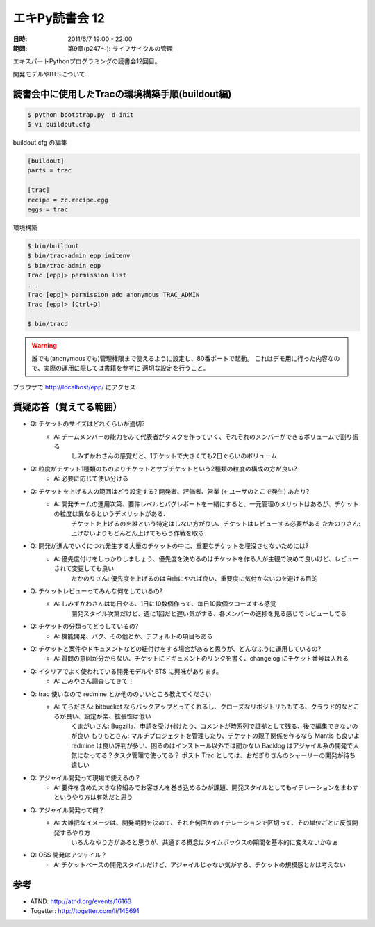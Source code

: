 ===================
エキPy読書会 12
===================

:日時: 2011/6/7 19:00 - 22:00
:範囲: 第9章(p247～): ライフサイクルの管理

エキスパートPythonプログラミングの読書会12回目。

開発モデルやBTSについて.

読書会中に使用したTracの環境構築手順(buildout編)
==================================================

.. code-block:: bash

    $ python bootstrap.py -d init
    $ vi buildout.cfg

buildout.cfg の編集

.. code-block:: init

    [buildout]
    parts = trac

    [trac]
    recipe = zc.recipe.egg
    eggs = trac

環境構築

.. code-block:: bash

    $ bin/buildout
    $ bin/trac-admin epp initenv
    $ bin/trac-admin epp
    Trac [epp]> permission list
    ...
    Trac [epp]> permission add anonymous TRAC_ADMIN
    Trac [epp]> [Ctrl+D]

    $ bin/tracd

.. warning::

    誰でも(anonymousでも)管理権限まで使えるように設定し、80番ポートで起動。
    これはデモ用に行った内容なので、実際の運用に際しては書籍を参考に
    適切な設定を行うこと。

ブラウザで http://localhost/epp/ にアクセス



質疑応答（覚えてる範囲）
========================

* Q: チケットのサイズはどれくらいが適切?
    * A: チームメンバーの能力をみて代表者がタスクを作っていく、それぞれのメンバーができるボリュームで割り振る
         しみずかわさんの感覚だと、1チケットで大きくても2日ぐらいのボリューム

* Q: 粒度がチケット1種類のものよりチケットとサブチケットという2種類の粒度の構成の方が良い?
    * A: 必要に応じて使い分ける

* Q: チケットを上げる人の範囲はどう設定する? 開発者、評価者、営業 (←ユーザのとこで発生) あたり?
    * A: 開発チームの運用次第、要件レベルとバグレポートを一緒にすると、一元管理のメリットはあるが、チケットの粒度は異なるというデメリットがある、
         チケットを上げるのを誰という特定はしない方が良い、チケットはレビューする必要がある
         たかのりさん: 上げないよりもどんどん上げてもらう作戦を取る

* Q: 開発が進んでいくにつれ発生する大量のチケットの中に、重要なチケットを埋没させないためには?
    * A: 優先度付けをしっかりしましょう、優先度を決めるのはチケットを作る人が主観で決めて良いけど、レビューされて変更しても良い
         たかのりさん: 優先度を上げるのは自由にやれば良い、重要度に気付かないのを避ける目的

* Q: チケットレビューってみんな何をしているの?
    * A: しみずかわさんは毎日やる、1日に10数個作って、毎日10数個クローズする感覚
         開発スタイル次第だけど、週に1回だと遅い気がする、各メンバーの進捗を見る感じでレビューしてる

* Q: チケットの分類ってどうしているの?
    * A: 機能開発、バグ、その他とか、デフォルトの項目もある

* Q: チケットと案件やドキュメントなどの紐付けをする場合があると思うが、どんなふうに運用しているの?
    * A: 質問の意図が分からない、チケットにドキュメントのリンクを書く、changelog にチケット番号は入れる

* Q: イタリアでよく使われている開発モデルや BTS に興味があります。
    * A: こみやさん調査してきて！

* Q: trac 使いなので redmine とか他ののいいところ教えてください
    * A: てらださん: bitbucket ならバックアップとってくれるし、クローズなリポジトリももてる、クラウド的なところが良い、設定が楽、拡張性は低い
         くまがいさん: Bugzilla、申請を受け付けたり、コメントが時系列で証拠として残る、後で編集できないのが良い
         もりもとさん: マルチプロジェクトを管理したり、チケットの親子関係を作るなら Mantis も良いよ
         redmine は良い評判が多い、困るのはインストール以外では聞かない
         Backlog はアジャイル系の開発で人気になってる？タスク管理で使ってる？
         ポスト Trac としては、おだぎりさんのシャーリーの開発が待ち遠しい

* Q: アジャイル開発って現場で使えるの？
    * A: 要件を含めた大きな枠組みでお客さんを巻き込めるかが課題、開発スタイルとしてもイテレーションをまわすというやり方は有効だと思う

* Q: アジャイル開発って何？
    * A: 大雑把なイメージは、開発期間を決めて、それを何回かのイテレーションで区切って、その単位ごとに反復開発するやり方
         いろんなやり方があると思うが、共通する概念はタイムボックスの期間を基本的に変えないかなぁ

* Q: OSS 開発はアジャイル？
    * A: チケットベースの開発スタイルだけど、アジャイルじゃない気がする、チケットの規模感とかは考えない


参考
======

* ATND: http://atnd.org/events/16163
* Togetter: http://togetter.com/li/145691

